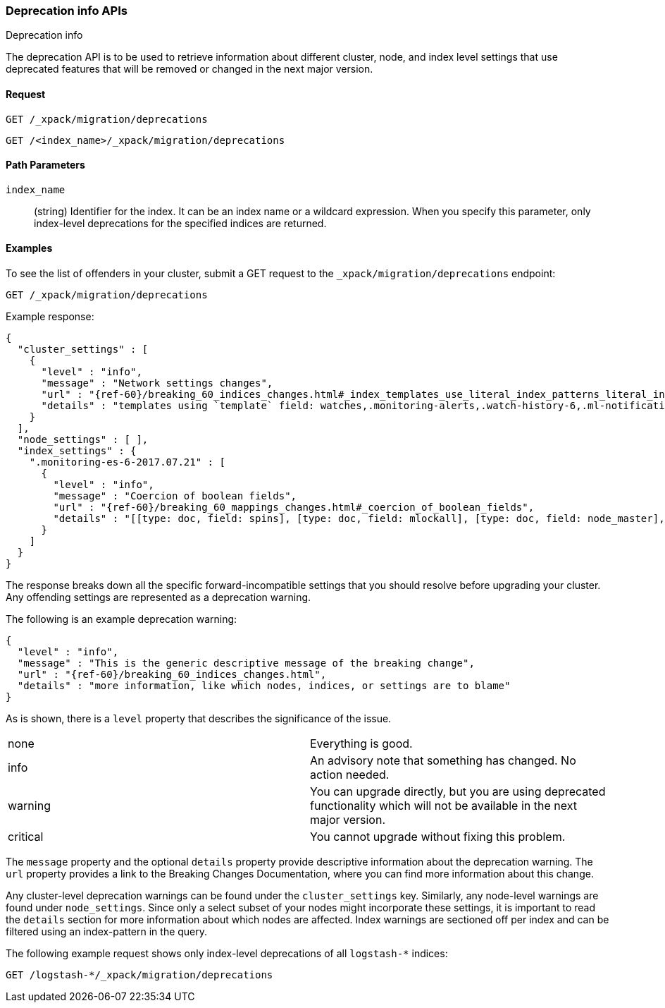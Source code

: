 [role="xpack"]
[testenv="basic"]
[[migration-api-deprecation]]
=== Deprecation info APIs
++++
<titleabbrev>Deprecation info</titleabbrev>
++++

The deprecation API is to be used to retrieve information about different
cluster, node, and index level settings that use deprecated features that will
be removed or changed in the next major version.

[float]
==== Request

`GET /_xpack/migration/deprecations` +

`GET /<index_name>/_xpack/migration/deprecations`

//=== Description

[float]
==== Path Parameters

`index_name`::
  (string) Identifier for the index. It can be an index name or a wildcard
  expression. When you specify this parameter, only index-level deprecations for
  the specified indices are returned.

//=== Query Parameters

//=== Authorization

[float]
==== Examples

To see the list of offenders in your cluster, submit a GET request to the
`_xpack/migration/deprecations` endpoint:

[source,js]
--------------------------------------------------
GET /_xpack/migration/deprecations
--------------------------------------------------
// CONSOLE
// TEST[skip:cannot assert tests have certain deprecations]

Example response:


["source","js",subs="attributes,callouts,macros"]
--------------------------------------------------
{
  "cluster_settings" : [
    {
      "level" : "info",
      "message" : "Network settings changes",
      "url" : "{ref-60}/breaking_60_indices_changes.html#_index_templates_use_literal_index_patterns_literal_instead_of_literal_template_literal",
      "details" : "templates using `template` field: watches,.monitoring-alerts,.watch-history-6,.ml-notifications,security-index-template,triggered_watches,.monitoring-es,.ml-meta,.ml-state,.monitoring-logstash,.ml-anomalies-,.monitoring-kibana"
    }
  ],
  "node_settings" : [ ],
  "index_settings" : {
    ".monitoring-es-6-2017.07.21" : [
      {
        "level" : "info",
        "message" : "Coercion of boolean fields",
        "url" : "{ref-60}/breaking_60_mappings_changes.html#_coercion_of_boolean_fields",
        "details" : "[[type: doc, field: spins], [type: doc, field: mlockall], [type: doc, field: node_master], [type: doc, field: primary]]"
      }
    ]
  }
}
--------------------------------------------------
// NOTCONSOLE

The response breaks down all the specific forward-incompatible settings that you
should resolve before upgrading your cluster. Any offending settings are
represented as a deprecation warning.

The following is an example deprecation warning:

["source","js",subs="attributes,callouts,macros"]
--------------------------------------------------
{
  "level" : "info",
  "message" : "This is the generic descriptive message of the breaking change",
  "url" : "{ref-60}/breaking_60_indices_changes.html",
  "details" : "more information, like which nodes, indices, or settings are to blame"
}
--------------------------------------------------
// NOTCONSOLE

As is shown, there is a `level` property that describes the significance of the
issue.

|=======
|none | Everything is good.
|info | An advisory note that something has changed. No action needed.
|warning | You can upgrade directly, but you are using deprecated functionality
which will not be available in the next major version.
|critical | You cannot upgrade without fixing this problem.
|=======

The `message` property and the optional `details` property provide descriptive
information about the deprecation warning. The `url` property provides a link to
the Breaking Changes Documentation, where you can find more information about
this change.

Any cluster-level deprecation warnings can be found under the `cluster_settings`
key. Similarly, any node-level warnings are found under `node_settings`. Since
only a select subset of your nodes might incorporate these settings, it is
important to read the `details` section for more information about which nodes
are affected. Index warnings are sectioned off per index and can be filtered
using an index-pattern in the query.

The following example request shows only index-level deprecations of all
`logstash-*` indices:

[source,js]
--------------------------------------------------
GET /logstash-*/_xpack/migration/deprecations
--------------------------------------------------
// CONSOLE
// TEST[skip:cannot assert tests have certain deprecations]

